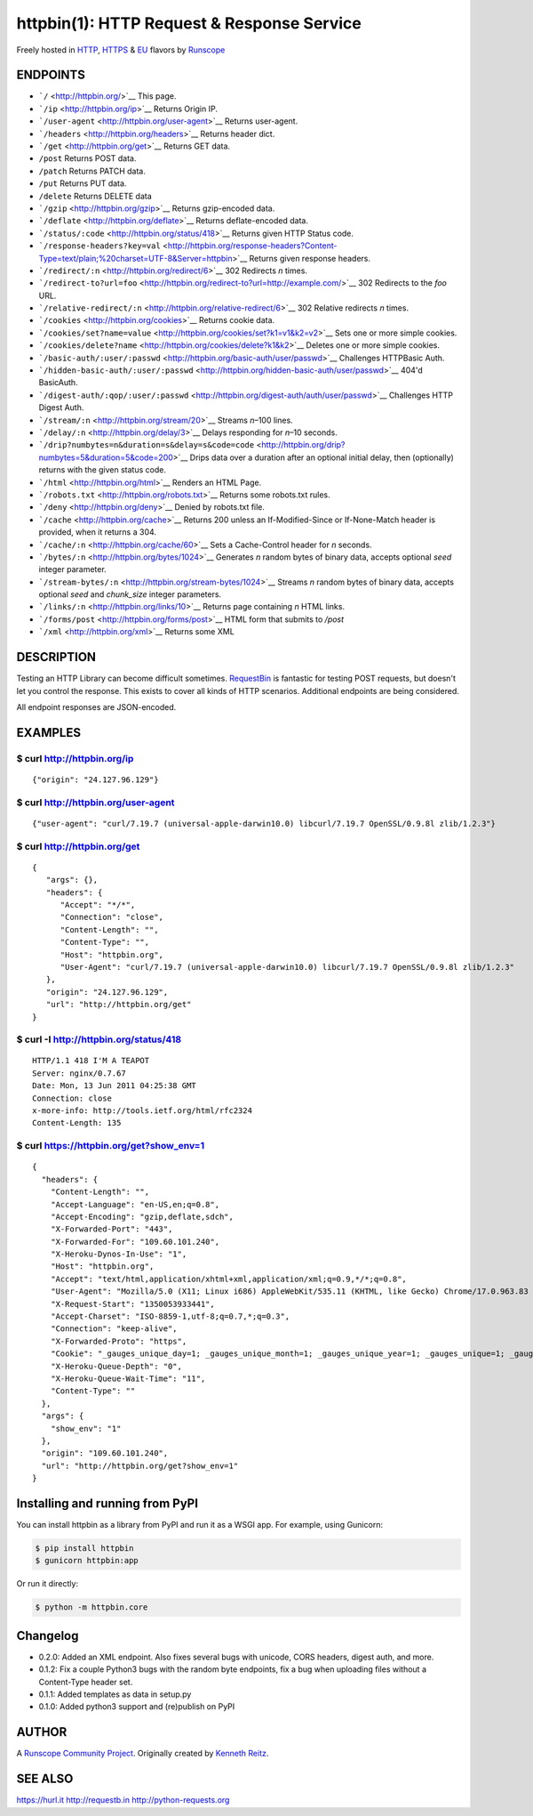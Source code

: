 httpbin(1): HTTP Request & Response Service
===========================================

Freely hosted in `HTTP <http://httpbin.org>`__,
`HTTPS <https://httpbin.org>`__ & `EU <http://eu.httpbin.org/>`__
flavors by `Runscope <https://www.runscope.com/>`__

|Build Status|

|Deploy to Heroku|

ENDPOINTS
---------

-  ```/`` <http://httpbin.org/>`__ This page.
-  ```/ip`` <http://httpbin.org/ip>`__ Returns Origin IP.
-  ```/user-agent`` <http://httpbin.org/user-agent>`__ Returns
   user-agent.
-  ```/headers`` <http://httpbin.org/headers>`__ Returns header dict.
-  ```/get`` <http://httpbin.org/get>`__ Returns GET data.
-  ``/post`` Returns POST data.
-  ``/patch`` Returns PATCH data.
-  ``/put`` Returns PUT data.
-  ``/delete`` Returns DELETE data
-  ```/gzip`` <http://httpbin.org/gzip>`__ Returns gzip-encoded data.
-  ```/deflate`` <http://httpbin.org/deflate>`__ Returns deflate-encoded
   data.
-  ```/status/:code`` <http://httpbin.org/status/418>`__ Returns given
   HTTP Status code.
-  ```/response-headers?key=val`` <http://httpbin.org/response-headers?Content-Type=text/plain;%20charset=UTF-8&Server=httpbin>`__
   Returns given response headers.
-  ```/redirect/:n`` <http://httpbin.org/redirect/6>`__ 302 Redirects
   *n* times.
-  ```/redirect-to?url=foo`` <http://httpbin.org/redirect-to?url=http://example.com/>`__
   302 Redirects to the *foo* URL.
-  ```/relative-redirect/:n`` <http://httpbin.org/relative-redirect/6>`__
   302 Relative redirects *n* times.
-  ```/cookies`` <http://httpbin.org/cookies>`__ Returns cookie data.
-  ```/cookies/set?name=value`` <http://httpbin.org/cookies/set?k1=v1&k2=v2>`__
   Sets one or more simple cookies.
-  ```/cookies/delete?name`` <http://httpbin.org/cookies/delete?k1&k2>`__
   Deletes one or more simple cookies.
-  ```/basic-auth/:user/:passwd`` <http://httpbin.org/basic-auth/user/passwd>`__
   Challenges HTTPBasic Auth.
-  ```/hidden-basic-auth/:user/:passwd`` <http://httpbin.org/hidden-basic-auth/user/passwd>`__
   404'd BasicAuth.
-  ```/digest-auth/:qop/:user/:passwd`` <http://httpbin.org/digest-auth/auth/user/passwd>`__
   Challenges HTTP Digest Auth.
-  ```/stream/:n`` <http://httpbin.org/stream/20>`__ Streams *n*–100
   lines.
-  ```/delay/:n`` <http://httpbin.org/delay/3>`__ Delays responding for
   *n*–10 seconds.
-  ```/drip?numbytes=n&duration=s&delay=s&code=code`` <http://httpbin.org/drip?numbytes=5&duration=5&code=200>`__
   Drips data over a duration after an optional initial delay, then
   (optionally) returns with the given status code.
-  ```/html`` <http://httpbin.org/html>`__ Renders an HTML Page.
-  ```/robots.txt`` <http://httpbin.org/robots.txt>`__ Returns some
   robots.txt rules.
-  ```/deny`` <http://httpbin.org/deny>`__ Denied by robots.txt file.
-  ```/cache`` <http://httpbin.org/cache>`__ Returns 200 unless an
   If-Modified-Since or If-None-Match header is provided, when it
   returns a 304.
-  ```/cache/:n`` <http://httpbin.org/cache/60>`__ Sets a Cache-Control
   header for *n* seconds.
-  ```/bytes/:n`` <http://httpbin.org/bytes/1024>`__ Generates *n*
   random bytes of binary data, accepts optional *seed* integer
   parameter.
-  ```/stream-bytes/:n`` <http://httpbin.org/stream-bytes/1024>`__
   Streams *n* random bytes of binary data, accepts optional *seed* and
   *chunk\_size* integer parameters.
-  ```/links/:n`` <http://httpbin.org/links/10>`__ Returns page
   containing *n* HTML links.
-  ```/forms/post`` <http://httpbin.org/forms/post>`__ HTML form that
   submits to */post*
-  ```/xml`` <http://httpbin.org/xml>`__ Returns some XML

DESCRIPTION
-----------

Testing an HTTP Library can become difficult sometimes.
`RequestBin <http://requestb.in>`__ is fantastic for testing POST
requests, but doesn't let you control the response. This exists to cover
all kinds of HTTP scenarios. Additional endpoints are being considered.

All endpoint responses are JSON-encoded.

EXAMPLES
--------

$ curl http://httpbin.org/ip
~~~~~~~~~~~~~~~~~~~~~~~~~~~~

::

    {"origin": "24.127.96.129"}

$ curl http://httpbin.org/user-agent
~~~~~~~~~~~~~~~~~~~~~~~~~~~~~~~~~~~~

::

    {"user-agent": "curl/7.19.7 (universal-apple-darwin10.0) libcurl/7.19.7 OpenSSL/0.9.8l zlib/1.2.3"}

$ curl http://httpbin.org/get
~~~~~~~~~~~~~~~~~~~~~~~~~~~~~

::

    {
       "args": {},
       "headers": {
          "Accept": "*/*",
          "Connection": "close",
          "Content-Length": "",
          "Content-Type": "",
          "Host": "httpbin.org",
          "User-Agent": "curl/7.19.7 (universal-apple-darwin10.0) libcurl/7.19.7 OpenSSL/0.9.8l zlib/1.2.3"
       },
       "origin": "24.127.96.129",
       "url": "http://httpbin.org/get"
    }

$ curl -I http://httpbin.org/status/418
~~~~~~~~~~~~~~~~~~~~~~~~~~~~~~~~~~~~~~~

::

    HTTP/1.1 418 I'M A TEAPOT
    Server: nginx/0.7.67
    Date: Mon, 13 Jun 2011 04:25:38 GMT
    Connection: close
    x-more-info: http://tools.ietf.org/html/rfc2324
    Content-Length: 135

$ curl https://httpbin.org/get?show\_env=1
~~~~~~~~~~~~~~~~~~~~~~~~~~~~~~~~~~~~~~~~~~

::

    {
      "headers": {
        "Content-Length": "",
        "Accept-Language": "en-US,en;q=0.8",
        "Accept-Encoding": "gzip,deflate,sdch",
        "X-Forwarded-Port": "443",
        "X-Forwarded-For": "109.60.101.240",
        "X-Heroku-Dynos-In-Use": "1",
        "Host": "httpbin.org",
        "Accept": "text/html,application/xhtml+xml,application/xml;q=0.9,*/*;q=0.8",
        "User-Agent": "Mozilla/5.0 (X11; Linux i686) AppleWebKit/535.11 (KHTML, like Gecko) Chrome/17.0.963.83 Safari/535.11",
        "X-Request-Start": "1350053933441",
        "Accept-Charset": "ISO-8859-1,utf-8;q=0.7,*;q=0.3",
        "Connection": "keep-alive",
        "X-Forwarded-Proto": "https",
        "Cookie": "_gauges_unique_day=1; _gauges_unique_month=1; _gauges_unique_year=1; _gauges_unique=1; _gauges_unique_hour=1",
        "X-Heroku-Queue-Depth": "0",
        "X-Heroku-Queue-Wait-Time": "11",
        "Content-Type": ""
      },
      "args": {
        "show_env": "1"
      },
      "origin": "109.60.101.240",
      "url": "http://httpbin.org/get?show_env=1"
    }

Installing and running from PyPI
--------------------------------

You can install httpbin as a library from PyPI and run it as a WSGI app.
For example, using Gunicorn:

.. code:: bash

    $ pip install httpbin
    $ gunicorn httpbin:app

Or run it directly:

.. code:: bash

    $ python -m httpbin.core

Changelog
---------

-  0.2.0: Added an XML endpoint. Also fixes several bugs with unicode,
   CORS headers, digest auth, and more.
-  0.1.2: Fix a couple Python3 bugs with the random byte endpoints, fix
   a bug when uploading files without a Content-Type header set.
-  0.1.1: Added templates as data in setup.py
-  0.1.0: Added python3 support and (re)publish on PyPI

AUTHOR
------

A `Runscope Community Project <https://www.runscope.com/community>`__.
Originally created by `Kenneth Reitz <http://kennethreitz.com/>`__.

SEE ALSO
--------

https://hurl.it http://requestb.in http://python-requests.org

.. |Build Status| image:: https://travis-ci.org/Runscope/httpbin.svg
   :target: https://travis-ci.org/Runscope/httpbin
.. |Deploy to Heroku| image:: https://camo.githubusercontent.com/c0824806f5221ebb7d25e559568582dd39dd1170/68747470733a2f2f7777772e6865726f6b7563646e2e636f6d2f6465706c6f792f627574746f6e2e706e67
   :target: https://heroku.com/deploy?template=https://github.com/Runscope/httpbin
